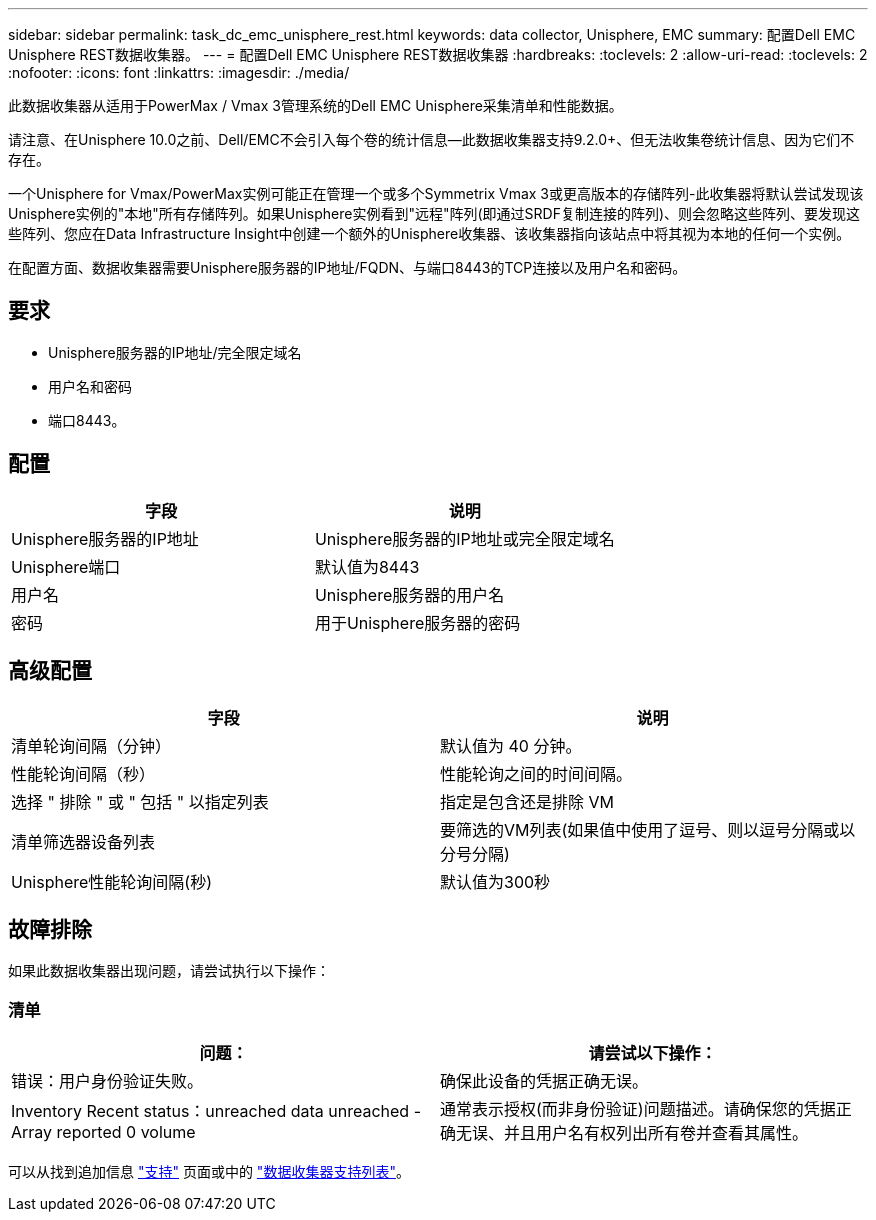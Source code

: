 ---
sidebar: sidebar 
permalink: task_dc_emc_unisphere_rest.html 
keywords: data collector, Unisphere, EMC 
summary: 配置Dell EMC Unisphere REST数据收集器。 
---
= 配置Dell EMC Unisphere REST数据收集器
:hardbreaks:
:toclevels: 2
:allow-uri-read: 
:toclevels: 2
:nofooter: 
:icons: font
:linkattrs: 
:imagesdir: ./media/


[role="lead"]
此数据收集器从适用于PowerMax / Vmax 3管理系统的Dell EMC Unisphere采集清单和性能数据。

请注意、在Unisphere 10.0之前、Dell/EMC不会引入每个卷的统计信息—此数据收集器支持9.2.0+、但无法收集卷统计信息、因为它们不存在。

一个Unisphere for Vmax/PowerMax实例可能正在管理一个或多个Symmetrix Vmax 3或更高版本的存储阵列-此收集器将默认尝试发现该Unisphere实例的"本地"所有存储阵列。如果Unisphere实例看到"远程"阵列(即通过SRDF复制连接的阵列)、则会忽略这些阵列、要发现这些阵列、您应在Data Infrastructure Insight中创建一个额外的Unisphere收集器、该收集器指向该站点中将其视为本地的任何一个实例。

在配置方面、数据收集器需要Unisphere服务器的IP地址/FQDN、与端口8443的TCP连接以及用户名和密码。



== 要求

* Unisphere服务器的IP地址/完全限定域名
* 用户名和密码
* 端口8443。




== 配置

[cols="2*"]
|===
| 字段 | 说明 


| Unisphere服务器的IP地址 | Unisphere服务器的IP地址或完全限定域名 


| Unisphere端口 | 默认值为8443 


| 用户名 | Unisphere服务器的用户名 


| 密码 | 用于Unisphere服务器的密码 
|===


== 高级配置

[cols="2*"]
|===
| 字段 | 说明 


| 清单轮询间隔（分钟） | 默认值为 40 分钟。 


| 性能轮询间隔（秒） | 性能轮询之间的时间间隔。 


| 选择 " 排除 " 或 " 包括 " 以指定列表 | 指定是包含还是排除 VM 


| 清单筛选器设备列表 | 要筛选的VM列表(如果值中使用了逗号、则以逗号分隔或以分号分隔) 


| Unisphere性能轮询间隔(秒) | 默认值为300秒 
|===


== 故障排除

如果此数据收集器出现问题，请尝试执行以下操作：



=== 清单

[cols="2*"]
|===
| 问题： | 请尝试以下操作： 


| 错误：用户身份验证失败。 | 确保此设备的凭据正确无误。 


| Inventory Recent status：unreached data unreached -Array reported 0 volume | 通常表示授权(而非身份验证)问题描述。请确保您的凭据正确无误、并且用户名有权列出所有卷并查看其属性。 
|===
可以从找到追加信息 link:concept_requesting_support.html["支持"] 页面或中的 link:reference_data_collector_support_matrix.html["数据收集器支持列表"]。
